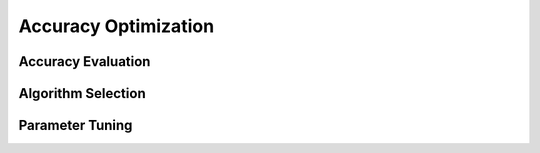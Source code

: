 =====================
Accuracy Optimization
=====================


Accuracy Evaluation
-------------------

Algorithm Selection
-------------------

Parameter Tuning
----------------


